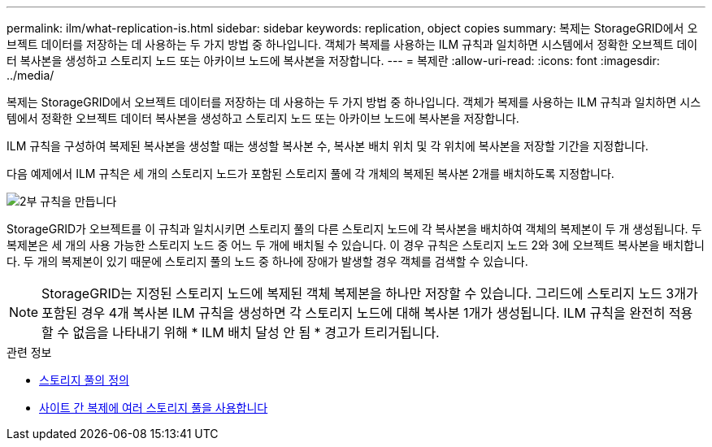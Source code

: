 ---
permalink: ilm/what-replication-is.html 
sidebar: sidebar 
keywords: replication, object copies 
summary: 복제는 StorageGRID에서 오브젝트 데이터를 저장하는 데 사용하는 두 가지 방법 중 하나입니다. 객체가 복제를 사용하는 ILM 규칙과 일치하면 시스템에서 정확한 오브젝트 데이터 복사본을 생성하고 스토리지 노드 또는 아카이브 노드에 복사본을 저장합니다. 
---
= 복제란
:allow-uri-read: 
:icons: font
:imagesdir: ../media/


[role="lead"]
복제는 StorageGRID에서 오브젝트 데이터를 저장하는 데 사용하는 두 가지 방법 중 하나입니다. 객체가 복제를 사용하는 ILM 규칙과 일치하면 시스템에서 정확한 오브젝트 데이터 복사본을 생성하고 스토리지 노드 또는 아카이브 노드에 복사본을 저장합니다.

ILM 규칙을 구성하여 복제된 복사본을 생성할 때는 생성할 복사본 수, 복사본 배치 위치 및 각 위치에 복사본을 저장할 기간을 지정합니다.

다음 예제에서 ILM 규칙은 세 개의 스토리지 노드가 포함된 스토리지 풀에 각 개체의 복제된 복사본 2개를 배치하도록 지정합니다.

image::../media/ilm_replication_make_2_copies.png[2부 규칙을 만듭니다]

StorageGRID가 오브젝트를 이 규칙과 일치시키면 스토리지 풀의 다른 스토리지 노드에 각 복사본을 배치하여 객체의 복제본이 두 개 생성됩니다. 두 복제본은 세 개의 사용 가능한 스토리지 노드 중 어느 두 개에 배치될 수 있습니다. 이 경우 규칙은 스토리지 노드 2와 3에 오브젝트 복사본을 배치합니다. 두 개의 복제본이 있기 때문에 스토리지 풀의 노드 중 하나에 장애가 발생할 경우 객체를 검색할 수 있습니다.


NOTE: StorageGRID는 지정된 스토리지 노드에 복제된 객체 복제본을 하나만 저장할 수 있습니다. 그리드에 스토리지 노드 3개가 포함된 경우 4개 복사본 ILM 규칙을 생성하면 각 스토리지 노드에 대해 복사본 1개가 생성됩니다. ILM 규칙을 완전히 적용할 수 없음을 나타내기 위해 * ILM 배치 달성 안 됨 * 경고가 트리거됩니다.

.관련 정보
* xref:what-storage-pool-is.adoc[스토리지 풀의 정의]
* xref:using-multiple-storage-pools-for-cross-site-replication.adoc[사이트 간 복제에 여러 스토리지 풀을 사용합니다]

